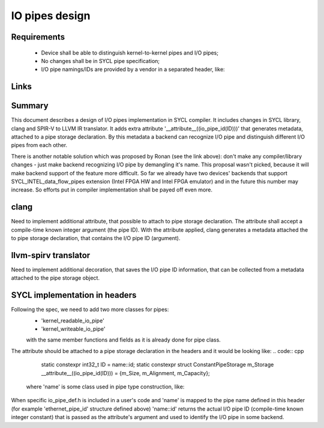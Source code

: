 IO pipes design
===============

Requirements
------------
 - Device shall be able to distinguish kernel-to-kernel pipes and I/O pipes;
 - No changes shall be in SYCL pipe specification;
 - I/O pipe namings/IDs are provided by a vendor in a separated header, like:
.. code:: cpp
  namespace intelfpga {
    template <unsigned ID>
    struct ethernet_pipe_id {
      static constexpr unsigned id = ID;
    };
    using ethernet_read_pipe =
        sycl::intel::kernel_readable_io_pipe<ethernet_pipe_id<0>, int, 0>;
    using ethernet_write_pipe =
        sycl::intel::kernel_writeable_io_pipe<ethernet_pipe_id<1>, int, 0>;
  }

  Thus, the user interacts only with vendor-defined pipe objects.

Links
-----
.. _Spec: ../extensions/supported/sycl_ext_intel_dataflow_pipes.asciidoc
.. _Interesting comment from Ronan: https://github.com/intel/llvm/pull/635#discussion_r325851766

Summary
-------
This document describes a design of I/O pipes implementation in SYCL compiler.
It includes changes in SYCL library, clang and SPIR-V to LLVM IR translator.
It adds extra attribute '__attribute__((io_pipe_id(ID)))' that generates
metadata, attached to a pipe storage declaration. By this metadata a backend can
recognize I/O pipe and distinguish different I/O pipes from each other.

There is another notable solution which was proposed by Ronan (see the link
above): don't make any compiler/library changes - just make backend recognizing
I/O pipe by demangling it's name. This proposal wasn't picked, because it will
make backend support of the feature more difficult. So far we already have
two devices' backends that support SYCL_INTEL_data_flow_pipes extension
(Intel FPGA HW and Intel FPGA emulator) and in the future this number may
increase. So efforts put in compiler implementation shall be payed off even
more.

clang
-----
Need to implement additional attribute, that possible to attach to pipe storage
declaration. The attribute shall accept a compile-time known integer argument
(the pipe ID). With the attribute applied, clang generates a metadata attached
the to pipe storage declaration, that contains the I/O pipe ID (argument).

llvm-spirv translator
---------------------
Need to implement additional decoration, that saves the I/O pipe ID information,
that can be collected from a metadata attached to the pipe storage object.

SYCL implementation in headers
------------------------------
Following the spec, we need to add two more classes for pipes:
 - 'kernel_readable_io_pipe'
 - 'kernel_writeable_io_pipe'

 with the same member functions and fields as it is already done for pipe class.

The attribute should be attached to a pipe storage declaration in the headers
and it would be looking like:
.. code:: cpp
  static constexpr int32_t ID = name::id;
  static constexpr struct ConstantPipeStorage
  m_Storage __attribute__((io_pipe_id(ID))) = {m_Size, m_Alignment, m_Capacity};


 where 'name' is some class used in pipe type construction, like:
.. code:: cpp
 using pipe_type = pipe<name, dataT, min_capacity>;

When specific io_pipe_def.h is included in a user's code and 'name' is mapped to
the pipe name defined in this header (for example 'ethernet_pipe_id' structure
defined above) 'name::id' returns the actual I/O pipe ID (compile-time known
integer constant) that is passed as the attribute's argument and used to
identify the I/O pipe in some backend.
